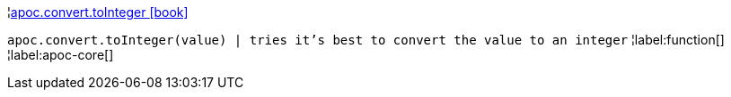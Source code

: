 ¦xref::overview/apoc.convert/apoc.convert.toInteger.adoc[apoc.convert.toInteger icon:book[]] +

`apoc.convert.toInteger(value) | tries it's best to convert the value to an integer`
¦label:function[]
¦label:apoc-core[]
